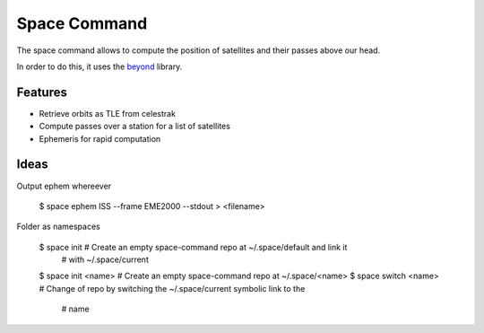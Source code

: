 Space Command
=============

The space command allows to compute the position of satellites and their passes above our head.

In order to do this, it uses the `beyond <https://github.com/galactics/beyond>`__ library.

Features
--------

* Retrieve orbits as TLE from celestrak
* Compute passes over a station for a list of satellites
* Ephemeris for rapid computation

Ideas
-----

Output ephem whereever

    $ space ephem ISS --frame EME2000 --stdout > <filename>

Folder as namespaces

    $ space init            # Create an empty space-command repo at ~/.space/default and link it
                            # with ~/.space/current
    $ space init <name>     # Create an empty space-command repo at ~/.space/<name>
    $ space switch <name>   # Change of repo by switching the ~/.space/current symbolic link to the
                            # name